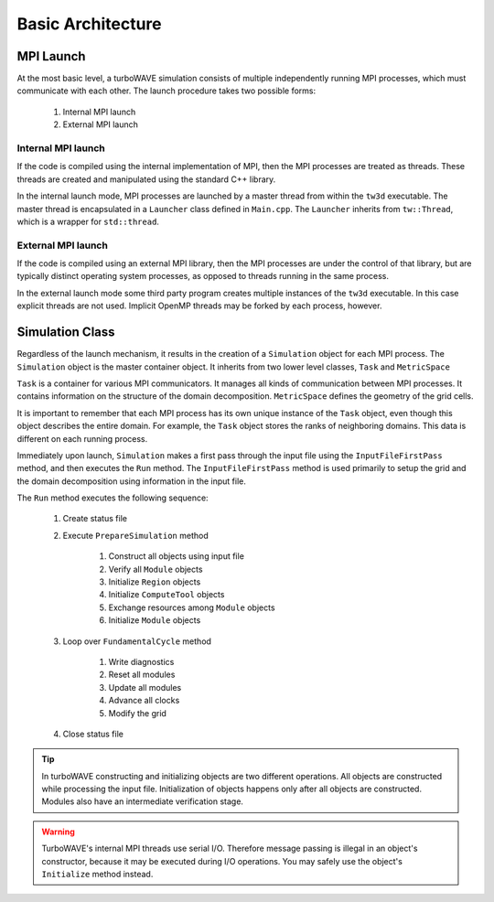 Basic Architecture
==================

MPI Launch
-----------

At the most basic level, a turboWAVE simulation consists of multiple independently running MPI processes, which must communicate with each other.  The launch procedure takes two possible forms:

	1. Internal MPI launch
	2. External MPI launch

Internal MPI launch
,,,,,,,,,,,,,,,,,,,

If the code is compiled using the internal implementation of MPI, then the MPI processes are treated as threads.  These threads are created and manipulated using the standard C++ library.

In the internal launch mode, MPI processes are launched by a master thread from within the ``tw3d`` executable.  The master thread is encapsulated in a ``Launcher`` class defined in ``Main.cpp``.  The ``Launcher`` inherits from ``tw::Thread``, which is a wrapper for ``std::thread``.

External MPI launch
,,,,,,,,,,,,,,,,,,,

If the code is compiled using an external MPI library, then the MPI processes are under the control of that library, but are typically distinct operating system processes, as opposed to threads running in the same process.

In the external launch mode some third party program creates multiple instances of the ``tw3d`` executable.  In this case explicit threads are not used.  Implicit OpenMP threads may be forked by each process, however.

Simulation Class
----------------

Regardless of the launch mechanism, it results in the creation of a ``Simulation`` object for each MPI process.  The ``Simulation`` object is the master container object.  It inherits from two lower level classes, ``Task`` and ``MetricSpace``

``Task`` is a container for various MPI communicators.  It manages all kinds of communication between MPI processes.  It contains information on the structure of the domain decomposition.  ``MetricSpace`` defines the geometry of the grid cells.

It is important to remember that each MPI process has its own unique instance of the ``Task`` object, even though this object describes the entire domain.  For example, the ``Task`` object stores the ranks of neighboring domains.  This data is different on each running process.

Immediately upon launch, ``Simulation`` makes a first pass through the input file using the ``InputFileFirstPass`` method, and then executes the ``Run`` method.  The ``InputFileFirstPass`` method is used primarily to setup the grid and the domain decomposition using information in the input file.

The ``Run`` method executes the following sequence:

	#. Create status file
	#. Execute ``PrepareSimulation`` method

		#. Construct all objects using input file
		#. Verify all ``Module`` objects
		#. Initialize ``Region`` objects
		#. Initialize ``ComputeTool`` objects
		#. Exchange resources among ``Module`` objects
		#. Initialize ``Module`` objects

	#. Loop over ``FundamentalCycle`` method

		#. Write diagnostics
		#. Reset all modules
		#. Update all modules
		#. Advance all clocks
		#. Modify the grid

	#. Close status file

.. Tip::

	In turboWAVE constructing and initializing objects are two different operations.  All objects are constructed while processing the input file.  Initialization of objects happens only after all objects are constructed.  Modules also have an intermediate verification stage.

.. Warning::

	TurboWAVE's internal MPI threads use serial I/O.  Therefore message passing is illegal in an object's constructor, because it may be executed during I/O operations.  You may safely use the object's ``Initialize`` method instead.
